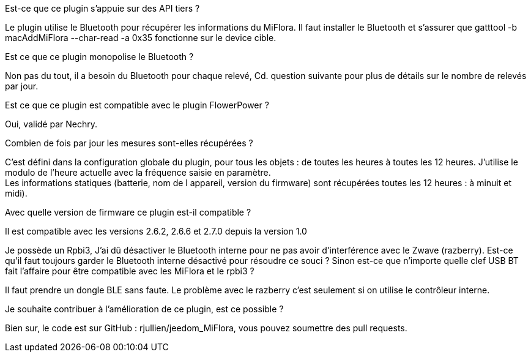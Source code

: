 
.Est-ce que ce plugin s'appuie sur des API tiers ?
--
Le plugin utilise le Bluetooth pour récupérer les informations du MiFlora.
Il faut installer le Bluetooth et s'assurer que gatttool -b macAddMiFlora --char-read -a 0x35 fonctionne sur le device cible.
--
.Est ce que ce plugin monopolise le Bluetooth ?
--
Non pas du tout, il a besoin du Bluetooth pour chaque relevé, Cd. question suivante pour plus de détails sur le nombre de relevés par jour.
--
.Est ce que ce plugin est compatible avec le plugin FlowerPower ?
--
Oui, validé par Nechry.
--
.Combien de fois par jour les mesures sont-elles récupérées ?
--
C'est défini dans la configuration globale du plugin, pour tous les objets : de toutes les heures à toutes les 12 heures.
J'utilise le modulo de l'heure actuelle avec la fréquence saisie en paramètre. +
Les informations statiques (batterie, nom de l appareil, version du firmware) sont récupérées toutes les 12 heures : à minuit et midi).
--
.Avec quelle version de firmware ce plugin est-il compatible ?
--
Il est compatible avec les versions 2.6.2, 2.6.6 et 2.7.0 depuis la version 1.0
--
.Je possède un Rpbi3, J'ai dû désactiver le Bluetooth interne pour ne pas avoir d'interférence avec le Zwave (razberry). Est-ce qu'il faut toujours garder le Bluetooth interne désactivé pour résoudre ce souci ? Sinon est-ce que n'importe quelle clef USB BT fait l'affaire pour être compatible avec les MiFlora et le rpbi3 ?
--
Il faut prendre un dongle BLE sans faute. Le problème avec le razberry c'est seulement si on utilise le contrôleur interne.
--
.Je souhaite contribuer à l'amélioration de ce plugin, est ce possible ?
--
Bien sur, le code est sur GitHub : rjullien/jeedom_MiFlora, vous pouvez soumettre des pull requests.
--
